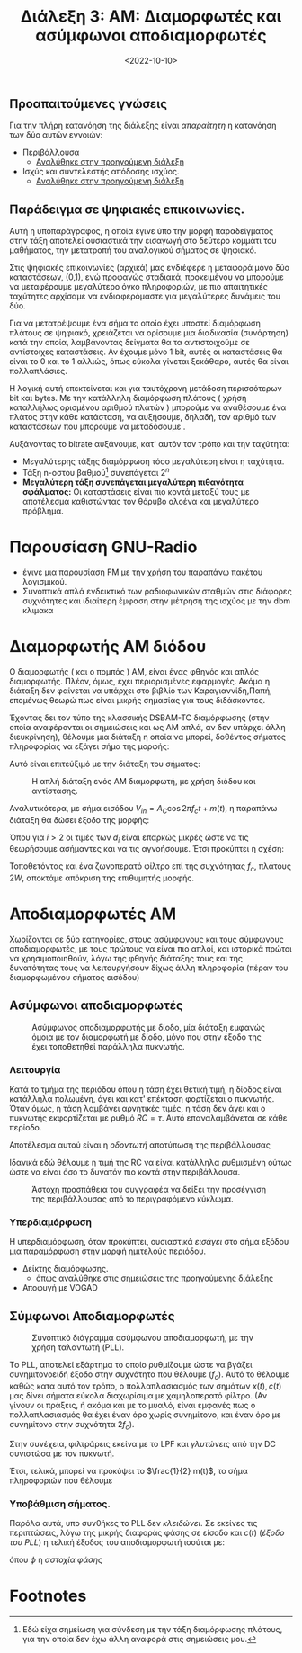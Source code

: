 #+TITLE: Διάλεξη 3: AM: Διαμορφωτές και ασύμφωνοι αποδιαμορφωτές
#+FILETAGS: lecture
#+DATE: <2022-10-10>
#+FILETAGS: lecture
#+COURSE: TLP1
#+INSTITUTION: A.U.Th

** Προαπαιτούμενες γνώσεις
Για την πλήρη κατανόηση της διάλεξης είναι /απαραίτητη/ η κατανόηση των δύο αυτών
εννοιών:
- Περιβάλλουσα
  - [[file:lec_TLP1_20221012.org][Αναλύθηκε στην προηγούμενη διάλεξη]]
- Ισχύς και συντελεστής απόδοσης ισχύος.
  - [[file:lec_TLP1_20221012.org][Αναλύθηκε στην προηγούμενη διάλεξη]]

** Παράδειγμα σε ψηφιακές επικοινωνίες.
#+begin_comment
- Δεν είναι τόσο για TLP1 αλλά συνδέει το αντικείμενο με μαθήματα επόμενων εξαμήνων.
#+end_comment

#+begin_note
Αυτή η υποπαράγραφος, η οποία έγινε ύπο την μορφή παραδείγματος στην τάξη
αποτελεί ουσιαστικά την εισαγωγή στο δεύτερο κομμάτι του μαθήματος, την
μετατροπή του αναλογικού σήματος σε ψηφιακό.
#+end_note

Στις ψηφιακές επικοινωνίες (αρχικά) μας ενδιέφερε η μεταφορά μόνο δύο
καταστάσεων, (0,1), ενώ προφανώς σταδιακά, προκειμένου να μπορούμε να
μεταφέρουμε μεγαλύτερο όγκο πληροφοριών, με πιο απαιτητικές ταχύτητες
αρχίσαμε να ενδιαφερόμαστε για μεγαλύτερες δυνάμεις του δύο.

Για να μετατρέψουμε ένα σήμα το οποίο έχει υποστεί διαμόρφωση πλάτους σε
ψηφιακό, χρειάζεται να ορίσουμε μια διαδικασία (συνάρτηση) κατά την οποία,
λαμβάνοντας δείγματα θα τα αντιστοιχούμε σε αντίστοιχες καταστάσεις. Αν έχουμε
μόνο 1 bit, αυτές οι καταστάσεις θα είναι το 0 και το 1 αλλιώς, όπως εύκολα
γίνεται ξεκάθαρο, αυτές θα είναι πολλαπλάσιες.


Η λογική αυτή επεκτείνεται και για ταυτόχρονη μετάδοση περισσότερων bit και bytes.
Με την κατάλληλη διαμόρφωση πλάτους ( χρήση καταλλήλως ορισμένου αριθμού πλατών )
μπορούμε να αναθέσουμε ένα πλάτος στην κάθε κατάσταση, να αυξήσουμε, δηλαδή, τον
αριθμό των καταστάσεων που μπορούμε να μεταδόσουμε .

Αυξάνοντας το bitrate αυξάνουμε, κατ' αυτόν τον τρόπο και την ταχύτητα:
- Μεγαλύτερης τάξης διαμόρφωση τόσο μεγαλύτερη είναι η ταχύτητα.
- Τάξη n-οστου βαθμού[fn:1] συνεπάγεται $2^n$
- *Μεγαλύτερη τάξη συνεπάγεται μεγαλύτερη πιθανότητα σφάλματος:* Οι καταστάσεις
  είναι πιο κοντά μεταξύ τους με αποτέλεσμα καθιστώντας τον θόρυβο ολοένα και
  μεγαλύτερο πρόβλημα.

* Παρουσίαση GNU-Radio
- έγινε μια παρουσίαση FM με την χρήση του παραπάνω πακέτου λογισμικού.
- Συνοπτικά απλά ενδεικτικό των ραδιοφωνικών σταθμών στις διάφορες συχνότητες
  και ιδιαίτερη έμφαση στην μέτρηση της ισχύος με την dbm κλιμακα


* Διαμορφωτής AM διόδου
#+begin_note
Ο διαμορφωτής ( και ο πομπός ) AM, είναι ένας φθηνός και απλός διαμορφωτής.
Πλέον, όμως, έχει περιορισμένες εφαρμογές. Ακόμα η διάταξη δεν φαίνεται να
υπάρχει στο βιβλίο των Καραγιαννίδη,Παπή, επομένως θεωρώ πως είναι μικρής
σημασίας για τους διδάσκοντες.
#+end_note

Έχοντας δει τον τύπο της κλασσικής DSBAM-TC διαμόρφωσης (στην οποία αναφέρονται
οι σημειώσεις και ως AM απλά, αν δεν υπάρχει άλλη διευκρίνηση), θέλουμε μια
διάταξη η οποία να μπορεί, δοθέντος σήματος πληροφορίας να εξάγει σήμα της
μορφής:

\begin{equation}
\label{eq:2}
V_{out} = [A_c + m(t)]\cos{\left(2\pi f_ct\right)}
\end{equation}

Αυτό είναι επιτεύξιμό με την διάταξη του σήματος:
#+CAPTION: Η απλή διάταξη ενός AM διαμορφωτή, με χρήση διόδου και αντίστασης.
[[file:course_tlp1_images/tlp1_lec4_diamorfotis.png]]

Αναλυτικότερα, με σήμα εισόδου $V_{in} = A_C\cos{2\pi f_ct} + m(t)$, η παραπάνω
διάταξη θα δώσει έξοδο της μορφής:

\begin{align}
\label{eq:4}
V_{out} = \sum_{i=1}^{\infty} d_iV_{in}^{i}
\end{align}

#+begin_comment
Όπως είναι προφανές, έγινε απλή ανάλυση στον αριστερό βρόχο και χρήση των
ιδιοτήτων της διόδου.
#+end_comment

Όπου για $i>2$ οι τιμές των $d_i$ είναι επαρκώς μικρές ώστε να τις θεωρήσουμε
ασήμαντες και να τις αγνοήσουμε. Έτσι προκύπτει η σχέση:

\begin{equation}
\label{eq:5}
V_{out} = 2d_2A_C\cos{2\pi f_ct}[\frac{d_1}{2d_2}+m(t)] + d_1m(t) + d_2m^2(t) + \frac{d_2A_c^2}{2}(1 + \cos{4\pi f_ct})
\end{equation}

Τοποθετόντας και ένα ζωνοπερατό φίλτρο επί της συχνότητας $f_c$, πλάτους $2W$,
αποκτάμε απόκριση της επιθυμητής μορφής.


* Αποδιαμορφωτές AM
Χωρίζονται σε δύο κατηγορίες, στους ασύμφωνους και τους σύμφωνους
αποδιαμορφωτές, με τους πρώτους να είναι πιο απλοί, και ιστορικά πρώτοι να
χρησιμοποιηθούν, λόγω της φθηνής διάταξης τους και της δυνατότητας τους να
λειτουργήσουν δίχως άλλη πληροφορία (πέραν του διαμορφωμένου σήματος εισόδου)

** Ασύμφωνοι αποδιαμορφωτές
#+CAPTION: Ασύμφωνος αποδιαμορφωτής με δίοδο, μία διάταξη εμφανώς όμοια με τον διαμορφωτή με δίοδο, μόνο που στην έξοδο της έχει τοποθετηθεί παράλληλα πυκνωτής.
[[file:course_tlp1_images/tlp1_lec4_asymfonosapodiamorfotis.png]]

*** Λειτουργία
Κατά το τμήμα της περιόδου όπου η τάση έχει θετική τιμή, η δίοδος είναι
κατάλληλα πολωμένη, άγει και κατ' επέκταση φορτίζεται ο πυκνωτής. Όταν όμως, η
τάση λαμβάνει αρνητικές τιμές, η τάση δεν άγει και ο πυκνωτής εκφορτίζεται με
ρυθμό $RC=\tau$. Αυτό επαναλαμβάνεται σε κάθε περίοδο.

Αποτέλεσμα αυτού είναι η /οδοντωτή/ αποτύπωση της περιβάλλουσας

Ιδανικά εδώ θέλουμε η τιμή της RC να είναι κατάλληλα ρυθμισμένη ούτως ώστε να
είναι όσο το δυνατόν πιο κοντά στην περιβάλλουσα.

#+CAPTION: Άστοχη προσπάθεια του συγγραφέα να δείξει την προσέγγιση της περιβάλλουσας από το περιγραφόμενο κύκλωμα. 
[[file:course_tlp1_images/tlp1_lec4_asymfonosapodiamorfotis-leitourgia.png]]

*** Υπερδιαμόρφωση
Η υπερδιαμόρφωση, όταν προκύπτει, ουσιαστικά /εισάγει/ στο σήμα εξόδου μια
παραμόρφωση στην μορφή ημιτελούς περιόδου.
- Δείκτης διαμόρφωσης.
  - [[file:lec_TLP1_20221003_Î´Î¹Î±Î»ÎµÎ¾Î·.org][όπως αναλύθηκε στις σημειώσεις της προηγούμενης διάλεξης]]
- Αποφυγή με VOGAD

** Σύμφωνοι Αποδιαμορφωτές
#+CAPTION: Συνοπτικό διάγραμμα ασύμφωνου αποδιαμορφωτή, με την χρήση ταλαντωτή (PLL).
[[file:course_tlp1_images/tlp1_lec4_symfonosapodiamorfotis.png]]

Tο PLL, αποτελεί εξάρτημα το οποίο ρυθμίζουμε ώστε να βγάζει συνημιτονοειδή
έξοδο στην συχνότητα που θέλουμε ($f_c$). Αυτό το θέλουμε καθώς κατα αυτό τον
τρόπο, ο πολλαπλασιασμός των σημάτων $x(t),c(t)$ μας δίνει σήματα εύκολα
διαχωρίσιμα με χαμηλοπερατό φίλτρο. (Αν γίνουν οι πράξεις, ή ακόμα και με το
μυαλό, είναι εμφανές πως ο πολλαπλασιασμός θα έχει έναν όρο χωρίς συνημίτονο,
και έναν όρο με συνημίτονο στην συχνότητα $2f_c$).


Στην συνέχεια, φιλτράρεις εκείνα με το LPF και /γλυτώνεις/ από την DC συνιστώσα με
τον πυκνωτή.

Έτσι, τελικά, μπορεί να προκύψει το $\frac{1}{2} m(t)$, το σήμα πληροφοριών που θέλουμε

  
*** Υποβάθμιση σήματος.
Παρόλα αυτά, υπο συνθήκες το PLL δεν /κλειδώνει/. Σε εκείνες τις περιπτώσεις, λόγω
της μικρής διαφοράς φάσης σε είσοδο και $c(t)$ (/έξοδο του PLL/) η τελική έξοδος
του αποδιαμορφωτή ισούται με:

\begin{equation}
\label{eq:1}
\frac{1}{2}[A_c+m(t)]\cos{\phi}
\end{equation}
όπου $\phi$ η /αστοχία φάσης/

* Footnotes

[fn:1] Εδώ είχα σημείωση για σύνδεση με την τάξη διαμόρφωσης πλάτους, για την
οποία δεν έχω άλλη αναφορά στις σημειώσεις μου.
